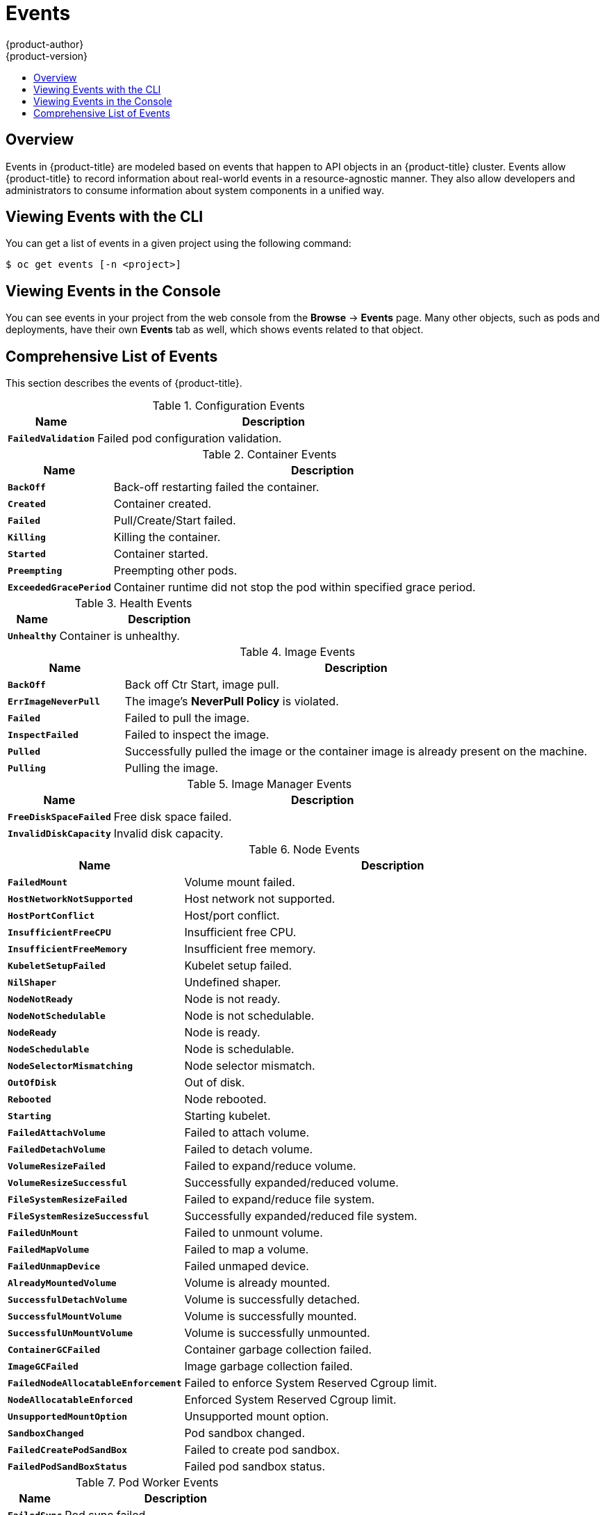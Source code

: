 [[dev-guide-events]]
= Events
{product-author}
{product-version}
:data-uri:
:icons:
:experimental:
:toc: macro
:toc-title:

toc::[]

== Overview

Events in {product-title} are modeled based on events that happen to API objects
in an {product-title} cluster. Events allow {product-title} to record
information about real-world events in a resource-agnostic manner. They also
allow developers and administrators to consume information about system
components in a unified way.

[[viewing-events-with-the-cli]]
== Viewing Events with the CLI

You can get a list of events in a given project using the following command:

----
$ oc get events [-n <project>]
----

[[viewing-events-in-the-web-console]]
== Viewing Events in the Console

You can see events in your project from the web console from the *Browse* ->
*Events* page. Many other objects, such as pods and deployments, have their own
*Events* tab as well, which shows events related to that object.

[[events-reference]]
== Comprehensive List of Events

This section describes the events of {product-title}.

.Configuration Events
[cols="2,8",options="header"]
|===
| Name | Description

|`*FailedValidation*`
|Failed pod configuration validation.
|===

.Container Events
[cols="2,8",options="header"]
|===
| Name | Description

|`*BackOff*`
|Back-off restarting failed the container.

|`*Created*`
|Container created.

|`*Failed*`
|Pull/Create/Start failed.

|`*Killing*`
|Killing the container.

|`*Started*`
|Container started.

|`*Preempting*`
|Preempting other pods.

|`*ExceededGracePeriod*`
|Container runtime did not stop the pod within specified grace period.

|===

.Health Events
[cols="2,8",options="header"]
|===
| Name | Description

|`*Unhealthy*`
|Container is unhealthy.
|===

.Image Events
[cols="2,8",options="header"]
|===
| Name | Description

|`*BackOff*`
|Back off Ctr Start, image pull.

|`*ErrImageNeverPull*`
|The image's *NeverPull Policy* is violated.

|`*Failed*`
|Failed to pull the image.

|`*InspectFailed*`
|Failed to inspect the image.

|`*Pulled*`
|Successfully pulled the image or the container image is already present on the machine.

|`*Pulling*`
|Pulling the image.
|===

.Image Manager Events
[cols="2,8",options="header"]
|===
| Name | Description

|`*FreeDiskSpaceFailed*`
|Free disk space failed.

|`*InvalidDiskCapacity*`
|Invalid disk capacity.
|===

.Node Events
[cols="2,8",options="header"]
|===
| Name | Description

|`*FailedMount*`
|Volume mount failed.

|`*HostNetworkNotSupported*`
|Host network not supported.

|`*HostPortConflict*`
|Host/port conflict.

|`*InsufficientFreeCPU*`
|Insufficient free CPU.

|`*InsufficientFreeMemory*`
|Insufficient free memory.

|`*KubeletSetupFailed*`
|Kubelet setup failed.

|`*NilShaper*`
|Undefined shaper.

|`*NodeNotReady*`
|Node is not ready.

|`*NodeNotSchedulable*`
|Node is not schedulable.

|`*NodeReady*`
|Node is ready.

|`*NodeSchedulable*`
|Node is schedulable.

|`*NodeSelectorMismatching*`
|Node selector mismatch.

|`*OutOfDisk*`
|Out of disk.

|`*Rebooted*`
|Node rebooted.

|`*Starting*`
|Starting kubelet.

|`*FailedAttachVolume*`
|Failed to attach volume.

|`*FailedDetachVolume*`
|Failed to detach volume.

|`*VolumeResizeFailed*`
|Failed to expand/reduce volume.

|`*VolumeResizeSuccessful*`
| Successfully expanded/reduced volume.

|`*FileSystemResizeFailed*`
|Failed to expand/reduce file system.

|`*FileSystemResizeSuccessful*`
| Successfully expanded/reduced file system.

|`*FailedUnMount*`
|Failed to unmount volume.

|`*FailedMapVolume*`
|Failed to map a volume.

|`*FailedUnmapDevice*`
|Failed unmaped device.

|`*AlreadyMountedVolume*`
|Volume is already mounted.

|`*SuccessfulDetachVolume*`
|Volume is successfully detached.

|`*SuccessfulMountVolume*`
|Volume is successfully mounted.

|`*SuccessfulUnMountVolume*`
|Volume is successfully unmounted.

|`*ContainerGCFailed*`
|Container garbage collection failed.

|`*ImageGCFailed*`
|Image garbage collection failed.

|`*FailedNodeAllocatableEnforcement*`
|Failed to enforce System Reserved Cgroup limit.

|`*NodeAllocatableEnforced*`
|Enforced System Reserved Cgroup limit.

|`*UnsupportedMountOption*`
|Unsupported mount option.

|`*SandboxChanged*`
|Pod sandbox changed.

|`*FailedCreatePodSandBox*`
|Failed to create pod sandbox.

|`*FailedPodSandBoxStatus*`
|Failed pod sandbox status.

|===

.Pod Worker Events
[cols="2,8",options="header"]
|===
| Name | Description

|`*FailedSync*`
|Pod sync failed.
|===

.System Events
[cols="2,8",options="header"]
|===
| Name | Description

|`*SystemOOM*`
|There is an OOM (out of memory) situation on the cluster.
|===

.Pod Events
[cols="2,8",options="header"]
|===
| Name | Description

|`*FailedKillPod*`
|Failed to stop a pod.

|`*FailedCreatePodContainer*`
|Failed to create a pod contianer.

|`*Failed*`
|Failed to make pod data directories.

|`*NetworkNotReady*`
|Network is not ready.

|`*FailedCreate*`
|Error creating: `<error-msg>`.

|`*SuccessfulCreate*`
|Created pod: `<pod-name>`.

|`*FailedDelete*`
|Error deleting: `<error-msg>`.

|`*SuccessfulDelete*`
|Deleted pod: `<pod-id>`.

|===

.Horizontal Pod AutoScaler Events
[cols="2,8",options="header"]
|===
| Name | Description

|SelectorRequired
|Selector is required.

|`*InvalidSelector*`
|Could not convert selector into a corresponding internal selector object.

|`*FailedGetObjectMetric*`
|HPA was unable to compute the replica count.

|`*InvalidMetricSourceType*`
|Unknown metric source type.

|`*ValidMetricFound*`
|HPA was able to successfully calculate a replica count.

|`*FailedConvertHPA*`
|Failed to convert the given HPA.

|`*FailedGetScale*`
|HPA controller was unable to get the target's current scale.

|`*SucceededGetScale*`
|HPA controller was able to get the target's current scale.

|`*FailedComputeMetricsReplicas*`
|Failed to compute desired number of replicas based on listed metrics.

|`*FailedRescale*`
|New size: `<size>`; reason: `<msg>`; error: `<error-msg>`.

|`*SuccessfulRescale*`
|New size: `<size>`; reason: `<msg>`.

|`*FailedUpdateStatus*`
|Failed to update status.

|===

.Network Events (openshift-sdn)
[cols="2,8",options="header"]
|===
| Name | Description

|`*Starting*`
|Starting OpenShift-SDN.

|`*NetworkFailed*`
|The pod's network interface has been lost and the pod will be stopped.
|===

.Network Events (kube-proxy)
[cols="2,8",options="header"]
|===
| Name | Description

|`*NeedPods*`
|The service-port `<serviceName>:<port>` needs pods.
|===

.Volume Events
[cols="2,8",options="header"]
|===
| Name | Description

|`*FailedBinding*`
|There are no persistent volumes available and no storage class is set.

|`*VolumeMismatch*`
|Volume size or class is different from what is requested in claim.

|`*VolumeFailedRecycle*`
|Error creating recycler pod.

|`*VolumeRecycled*`
|Occurs when volume is recycled.

|`*RecyclerPod*`
|Occurs when pod is recycled.

|`*VolumeDelete*`
|Occurs when volume is deleted.

|`*VolumeFailedDelete*`
|Error when deleting the volume.

|`*ExternalProvisioning*`
|Occurs when volume for the claim is provisioned either manually or via external software.

|`*ProvisioningFailed*`
|Failed to provision volume.

|`*ProvisioningCleanupFailed*`
|Error cleaning provisioned volume.

|`*ProvisioningSucceeded*`
|Occurs when the volume is provisioned successfully.

|`*WaitForFirstConsumer*`
|Delay binding until pod scheduling.

|===

.Lifecycle hooks
[cols="2,8",options="header"]
|===
| Name | Description

|`*FailedPostStartHook*`
|Handler failed for pod start.

|`*FailedPreStopHook*`
|Handler failed for pre-stop.

|`*UnfinishedPreStopHook*`
|Pre-stop hook unfinished.
|===

.Deployments
[cols="2,8",options="header"]
|===
| Name | Description

|`*DeploymentCancellationFailed*`
|Failed to cancel deployment.

|`*DeploymentCancelled*`
|Cancelled deployment.

|`*DeploymentCreated*`
|Created new replication controller.

|`*IngressIPRangeFull*`
|No available ingress IP to allocate to service.

|===

.Scheduler  Events
[cols="2,8",options="header"]
|===
| Name | Description

|`*FailedScheduling*`
|Failed to schedule pod: `<pod-namespace>/<pod-name>`. This event is raised for
multiple reasons, for example: `AssumePodVolumes` failed, Binding rejected etc.

|`*Preempted*`
|By `<preemptor-namespace>/<preemptor-name>` on node `<node-name>`.

|`*Scheduled*`
|Successfully assigned `<pod-name>` to `<node-name>`.

|===

.DaemonSet Events
[cols="2,8",options="header"]
|===
| Name | Description

|`*SelectingAll*`
|This daemon set is selecting all pods. A non-empty selector is required.

|`*FailedPlacement*`
|Failed to place pod on `<node-name>`.

|`*FailedDaemonPod*`
|Found failed daemon pod `<pod-name>` on node `<node-name>`, will try to kill it.

|===

.LoadBalancer Service Events
[cols="2,8",options="header"]
|===
| Name | Description

|`*CreatingLoadBalancerFailed*`
|Error creating load balancer.

|`*DeletingLoadBalancer*`
|Deleting load balancer.

|`*EnsuringLoadBalancer*`
|Ensuring load balancer.

|`*EnsuredLoadBalancer*`
|Ensured load balancer.

|`*UnAvailableLoadBalancer*`
|There are no available nodes for `LoadBalancer` service.

|`*LoadBalancerSourceRanges*`
|Lists the new `LoadBalancerSourceRanges`. For example, `<old-source-range> -> <new-source-range>`.

|`*LoadbalancerIP*`
|Lists the new IP address. For example, `<old-ip> -> <new-ip>`.

|`*ExternalIP*`
|Lists external IP address. For example, `Added: <external-ip>`.

|`*UID*`
|Lists the new UID. For example, `<old-service-uid> -> <new-service-uid>`.

|`*ExternalTrafficPolicy*`
|Lists the new `ExternalTrafficPolicy`. For example, `<old-policy> -> <new-ploicy>`.

|`*HealthCheckNodePort*`
|Lists the new `HealthCheckNodePort`. For example, `<old-node-port> -> new-node-port>`.

|`*UpdatedLoadBalancer*`
|Updated load balancer with new hosts.

|`*LoadBalancerUpdateFailed*`
|Error updating load balancer with new hosts.

|`*DeletingLoadBalancer*`
|Deleting load balancer.

|`*DeletingLoadBalancerFailed*`
|Error deleting load balancer.

|`*DeletedLoadBalancer*`
|Deleted load balancer.

|===
